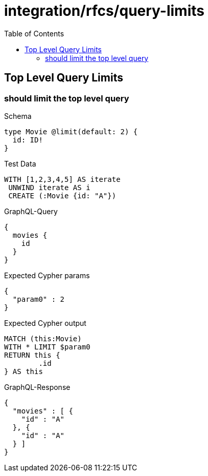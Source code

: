 :toc:
:toclevels: 42

= integration/rfcs/query-limits

== Top Level Query Limits

=== should limit the top level query

.Schema
[source,graphql,schema=true]
----
type Movie @limit(default: 2) {
  id: ID!
}
----

.Test Data
[source,cypher,test-data=true]
----
WITH [1,2,3,4,5] AS iterate
 UNWIND iterate AS i
 CREATE (:Movie {id: "A"})
----

.GraphQL-Query
[source,graphql,request=true]
----
{
  movies {
    id
  }
}
----

.Expected Cypher params
[source,json]
----
{
  "param0" : 2
}
----

.Expected Cypher output
[source,cypher]
----
MATCH (this:Movie)
WITH * LIMIT $param0
RETURN this {
	.id
} AS this
----

.GraphQL-Response
[source,json,response=true,ignore-order]
----
{
  "movies" : [ {
    "id" : "A"
  }, {
    "id" : "A"
  } ]
}
----
